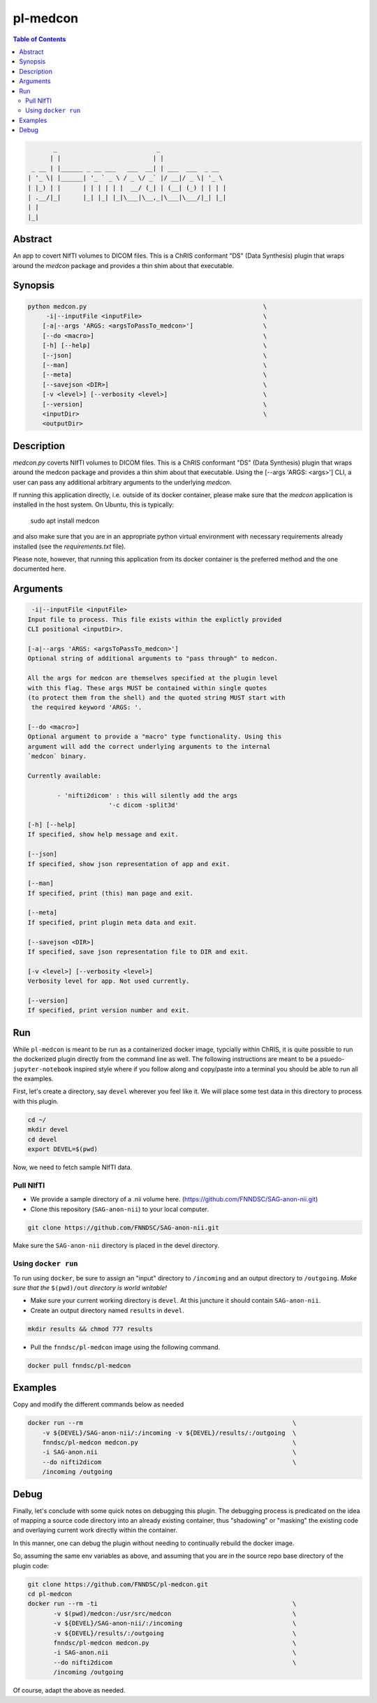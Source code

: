 pl-medcon
================================

.. image:: https://badge.fury.io/py/medcon.svg
    :target: https://badge.fury.io/py/medcon

.. image:: https://travis-ci.org/FNNDSC/medcon.svg?branch=master
    :target: https://travis-ci.org/FNNDSC/medcon

.. image:: https://img.shields.io/badge/python-3.5%2B-blue.svg
    :target: https://badge.fury.io/py/pl-medcon

.. contents:: Table of Contents


.. code:: 

             _                           _                  
            | |                         | |                 
       _ __ | |______ _ __ ___   ___  __| | ___  ___  _ __  
      | '_ \| |______| '_ ` _ \ / _ \/ _` |/ __|/ _ \| '_ \ 
      | |_) | |      | | | | | |  __/ (_| | (__| (_) | | | |
      | .__/|_|      |_| |_| |_|\___|\__,_|\___|\___/|_| |_|
      | |                                                   
      |_|                                                   


Abstract
--------

An app to covert NIfTI volumes to DICOM files. This is a ChRIS conformant "DS" (Data Synthesis) plugin that wraps around the `medcon` package and provides a thin shim about that executable.


Synopsis
--------

.. code::
 
        python medcon.py                                                \
             -i|--inputFile <inputFile>                                 \
            [-a|--args 'ARGS: <argsToPassTo_medcon>']                   \
            [--do <macro>]                                              \
            [-h] [--help]                                               \
            [--json]                                                    \
            [--man]                                                     \
            [--meta]                                                    \
            [--savejson <DIR>]                                          \
            [-v <level>] [--verbosity <level>]                          \
            [--version]                                                 \
            <inputDir>                                                  \
            <outputDir>

Description
-----------

`medcon.py` coverts NIfTI volumes to DICOM files. This is a ChRIS
conformant "DS" (Data Synthesis) plugin that wraps around the
medcon package and provides a thin shim about that executable. Using
the [--args 'ARGS: <args>'] CLI, a user can pass any additional 
arbitrary arguments to the underlying `medcon`.

If running this application directly, i.e. outside of its 
docker container, please make sure that the `medcon` application
is installed in the host system. On Ubuntu, this is typically:

                    sudo apt install medcon

and also make sure that you are in an appropriate python virtual
environment with necessary requirements already installed 
(see the `requirements.txt` file).

Please note, however, that running this application from its
docker container is the preferred method and the one documented
here.


Arguments
---------

.. code::

         -i|--inputFile <inputFile>
        Input file to process. This file exists within the explictly provided 
        CLI positional <inputDir>.

        [-a|--args 'ARGS: <argsToPassTo_medcon>']
        Optional string of additional arguments to "pass through" to medcon.

        All the args for medcon are themselves specified at the plugin level
        with this flag. These args MUST be contained within single quotes
        (to protect them from the shell) and the quoted string MUST start with
         the required keyword 'ARGS: '.

        [--do <macro>]
        Optional argument to provide a "macro" type functionality. Using this 
        argument will add the correct underlying arguments to the internal 
        `medcon` binary.

        Currently available:

	        - 'nifti2dicom' : this will silently add the args 
                              '-c dicom -split3d'

        [-h] [--help]
        If specified, show help message and exit.

        [--json]
        If specified, show json representation of app and exit.

        [--man]
        If specified, print (this) man page and exit.

        [--meta]
        If specified, print plugin meta data and exit.

        [--savejson <DIR>]
        If specified, save json representation file to DIR and exit.

        [-v <level>] [--verbosity <level>]
        Verbosity level for app. Not used currently.

        [--version]
        If specified, print version number and exit.

Run
----

While ``pl-medcon`` is meant to be run as a containerized docker image, typcially within ChRIS, it is quite possible to run the dockerized plugin directly from the command line as well. The following instructions are meant to be a psuedo- ``jupyter-notebook`` inspired style where if you follow along and copy/paste into a terminal you should be able to run all the examples.

First, let's create a directory, say ``devel`` wherever you feel like it. We will place some test data in this directory to process with this plugin.

.. code:: bash

    cd ~/
    mkdir devel
    cd devel
    export DEVEL=$(pwd)

Now, we need to fetch sample NIfTI data. 

Pull NIfTI
~~~~~~~~~~

- We provide a sample directory of a .nii volume here. (https://github.com/FNNDSC/SAG-anon-nii.git)

- Clone this repository (``SAG-anon-nii``) to your local computer.

.. code:: bash

    git clone https://github.com/FNNDSC/SAG-anon-nii.git

Make sure the ``SAG-anon-nii`` directory is placed in the devel directory.


Using ``docker run``
~~~~~~~~~~~~~~~~~~~~

To run using ``docker``, be sure to assign an "input" directory to ``/incoming`` and an output directory to ``/outgoing``. *Make sure that the* ``$(pwd)/out`` *directory is world writable!*

- Make sure your current working directory is ``devel``. At this juncture it should contain ``SAG-anon-nii``.

- Create an output directory named ``results`` in ``devel``.

.. code:: bash

    mkdir results && chmod 777 results

- Pull the ``fnndsc/pl-medcon`` image using the following command.

.. code:: bash

    docker pull fnndsc/pl-medcon


Examples
--------

Copy and modify the different commands below as needed

..  code:: bash

    docker run --rm                                                         \
        -v ${DEVEL}/SAG-anon-nii/:/incoming -v ${DEVEL}/results/:/outgoing  \
        fnndsc/pl-medcon medcon.py                                          \
        -i SAG-anon.nii                                                     \
        --do nifti2dicom                                                    \
        /incoming /outgoing

Debug
------

Finally, let's conclude with some quick notes on debugging this plugin. The debugging process is predicated on the idea of mapping a source code directory into an already existing container, thus "shadowing" or "masking" the existing code and overlaying current work directly within the container.

In this manner, one can debug the plugin without needing to continually rebuild the docker image.

So, assuming the same env variables as above, and assuming that you are in the source repo base directory of the plugin code:

.. code:: bash

    git clone https://github.com/FNNDSC/pl-medcon.git
    cd pl-medcon
    docker run --rm -ti                                                     \
           -v $(pwd)/medcon:/usr/src/medcon                                 \
           -v ${DEVEL}/SAG-anon-nii/:/incoming                              \
           -v ${DEVEL}/results/:/outgoing                                   \
           fnndsc/pl-medcon medcon.py                                       \
           -i SAG-anon.nii                                                  \
           --do nifti2dicom                                                 \
           /incoming /outgoing

Of course, adapt the above as needed.
